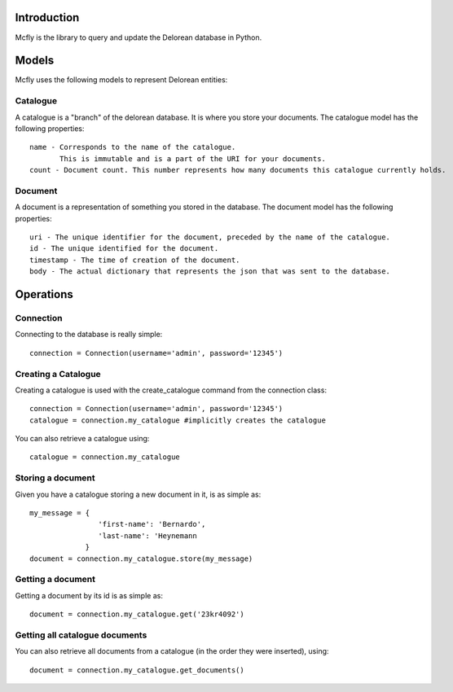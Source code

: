Introduction
============

Mcfly is the library to query and update the Delorean database in Python.

Models
======

Mcfly uses the following models to represent Delorean entities:

Catalogue
---------

A catalogue is a "branch" of the delorean database. It is where you store your documents. The catalogue model has the following properties::

    name - Corresponds to the name of the catalogue.
           This is immutable and is a part of the URI for your documents.
    count - Document count. This number represents how many documents this catalogue currently holds.

Document
--------

A document is a representation of something you stored in the database. The document model has the following properties::

    uri - The unique identifier for the document, preceded by the name of the catalogue.
    id - The unique identified for the document.
    timestamp - The time of creation of the document.
    body - The actual dictionary that represents the json that was sent to the database.

Operations
==========

Connection
----------

Connecting to the database is really simple::

    connection = Connection(username='admin', password='12345')

Creating a Catalogue
--------------------

Creating a catalogue is used with the create_catalogue command from the connection class::

    connection = Connection(username='admin', password='12345')
    catalogue = connection.my_catalogue #implicitly creates the catalogue

You can also retrieve a catalogue using::

    catalogue = connection.my_catalogue

Storing a document
------------------

Given you have a catalogue storing a new document in it, is as simple as::

    my_message = {
                    'first-name': 'Bernardo',
                    'last-name': 'Heynemann
                 }
    document = connection.my_catalogue.store(my_message)

Getting a document
------------------

Getting a document by its id is as simple as::

    document = connection.my_catalogue.get('23kr4092')

Getting all catalogue documents
-------------------------------

You can also retrieve all documents from a catalogue (in the order they were inserted), using::

    document = connection.my_catalogue.get_documents()
